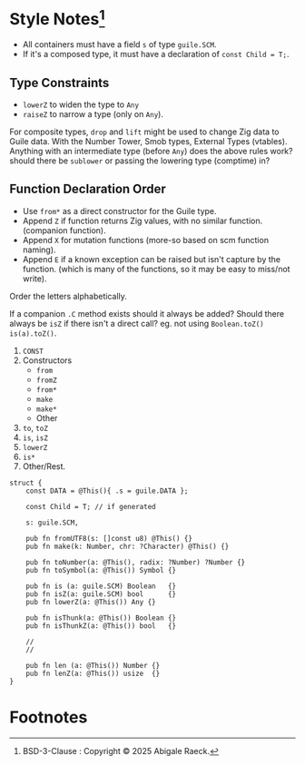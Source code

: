 #+OPTIONS: toc:nil
#+OPTIONS: ^:nil
* Style Notes[fn:1]
- All containers must have a field ~s~ of type ~guile.SCM~.
- If it's a composed type, it must have a declaration of ~const Child = T;~.

** Type Constraints
- ~lowerZ~ to widen the type to ~Any~
- ~raiseZ~ to narrow a type (only on ~Any~).

For composite types, ~drop~ and ~lift~ might be used to change Zig data to Guile data.
With the Number Tower, Smob types, External Types (vtables). Anything with an intermediate type (before ~Any~) does the above rules work? should there be ~sublower~ or passing the lowering type (comptime) in?
   
** Function Declaration Order
 - Use ~from*~ as a direct constructor for the Guile type.
 - Append ~Z~ if function returns Zig values, with no similar function. (companion function).
 - Append ~X~ for mutation functions (more-so based on scm function naming).
 - Append ~E~ if a known exception can be raised but isn't capture by the function. (which is many of the functions, so it may be easy to miss/not write).

Order the letters alphabetically.

If a companion ~.C~ method exists should it always be added? Should there always be ~isZ~ if there isn't a direct call? eg. not using ~Boolean.toZ()~ ~is(a).toZ()~.
   
1. ~CONST~
2. Constructors
   - ~from~
   - ~fromZ~
   - ~from*~
   - ~make~
   - ~make*~
   - Other
3. ~to~, ~toZ~
4. ~is~, ~isZ~
5. ~lowerZ~
6. ~is*~
7. Other/Rest.

#+NAME: Example Layout
#+BEGIN_SRC zig
  struct {
      const DATA = @This(){ .s = guile.DATA };

      const Child = T; // if generated

      s: guile.SCM,

      pub fn fromUTF8(s: []const u8) @This() {}
      pub fn make(k: Number, chr: ?Character) @This() {}

      pub fn toNumber(a: @This(), radix: ?Number) ?Number {}
      pub fn toSymbol(a: @This()) Symbol {}

      pub fn is (a: guile.SCM) Boolean   {}
      pub fn isZ(a: guile.SCM) bool      {}
      pub fn lowerZ(a: @This()) Any {}

      pub fn isThunk(a: @This()) Boolean {}
      pub fn isThunkZ(a: @This()) bool   {}

      //
      //

      pub fn len (a: @This()) Number {}
      pub fn lenZ(a: @This()) usize  {}
  }
#+END_SRC

* Footnotes

[fn:1] BSD-3-Clause : Copyright © 2025 Abigale Raeck. 
